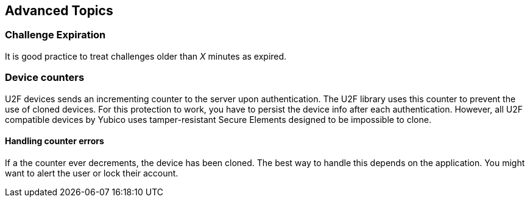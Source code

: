 == Advanced Topics

=== Challenge Expiration
It is good practice to treat challenges older than _X_ minutes as expired.

=== Device counters
U2F devices sends an incrementing counter to the server upon authentication.
The U2F library uses this counter to prevent the use of cloned devices.
For this protection to work, you have to persist the device info after each authentication.
However, all U2F compatible devices by Yubico uses tamper-resistant Secure Elements designed
to be impossible to clone.

==== Handling counter errors
If a the counter ever decrements, the device has been cloned. The best way to handle
this depends on the application. You might want to alert the user or lock their account.
